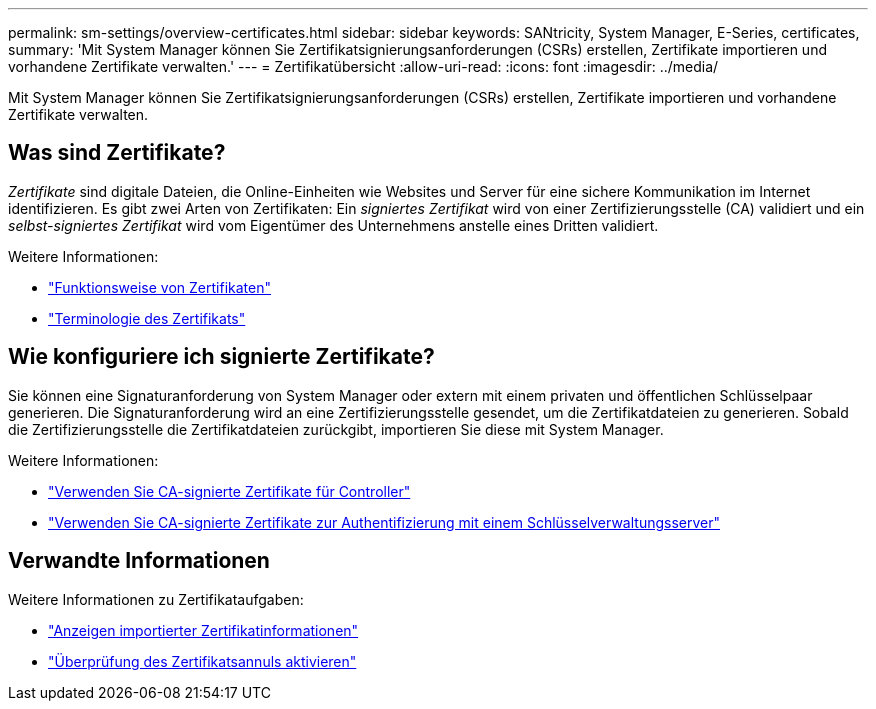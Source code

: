 ---
permalink: sm-settings/overview-certificates.html 
sidebar: sidebar 
keywords: SANtricity, System Manager, E-Series, certificates, 
summary: 'Mit System Manager können Sie Zertifikatsignierungsanforderungen (CSRs) erstellen, Zertifikate importieren und vorhandene Zertifikate verwalten.' 
---
= Zertifikatübersicht
:allow-uri-read: 
:icons: font
:imagesdir: ../media/


[role="lead"]
Mit System Manager können Sie Zertifikatsignierungsanforderungen (CSRs) erstellen, Zertifikate importieren und vorhandene Zertifikate verwalten.



== Was sind Zertifikate?

_Zertifikate_ sind digitale Dateien, die Online-Einheiten wie Websites und Server für eine sichere Kommunikation im Internet identifizieren. Es gibt zwei Arten von Zertifikaten: Ein _signiertes Zertifikat_ wird von einer Zertifizierungsstelle (CA) validiert und ein _selbst-signiertes Zertifikat_ wird vom Eigentümer des Unternehmens anstelle eines Dritten validiert.

Weitere Informationen:

* link:how-certificates-work-sam.html["Funktionsweise von Zertifikaten"]
* link:certificate-terminology.html["Terminologie des Zertifikats"]




== Wie konfiguriere ich signierte Zertifikate?

Sie können eine Signaturanforderung von System Manager oder extern mit einem privaten und öffentlichen Schlüsselpaar generieren. Die Signaturanforderung wird an eine Zertifizierungsstelle gesendet, um die Zertifikatdateien zu generieren. Sobald die Zertifizierungsstelle die Zertifikatdateien zurückgibt, importieren Sie diese mit System Manager.

Weitere Informationen:

* link:use-ca-signed-certificates-for-controllers.html["Verwenden Sie CA-signierte Zertifikate für Controller"]
* link:use-ca-signed-certificates-for-authentication-with-a-key-management-server.html["Verwenden Sie CA-signierte Zertifikate zur Authentifizierung mit einem Schlüsselverwaltungsserver"]




== Verwandte Informationen

Weitere Informationen zu Zertifikataufgaben:

* link:view-imported-certificates.html["Anzeigen importierter Zertifikatinformationen"]
* link:enable-certificate-revocation-checking.html["Überprüfung des Zertifikatsannuls aktivieren"]


